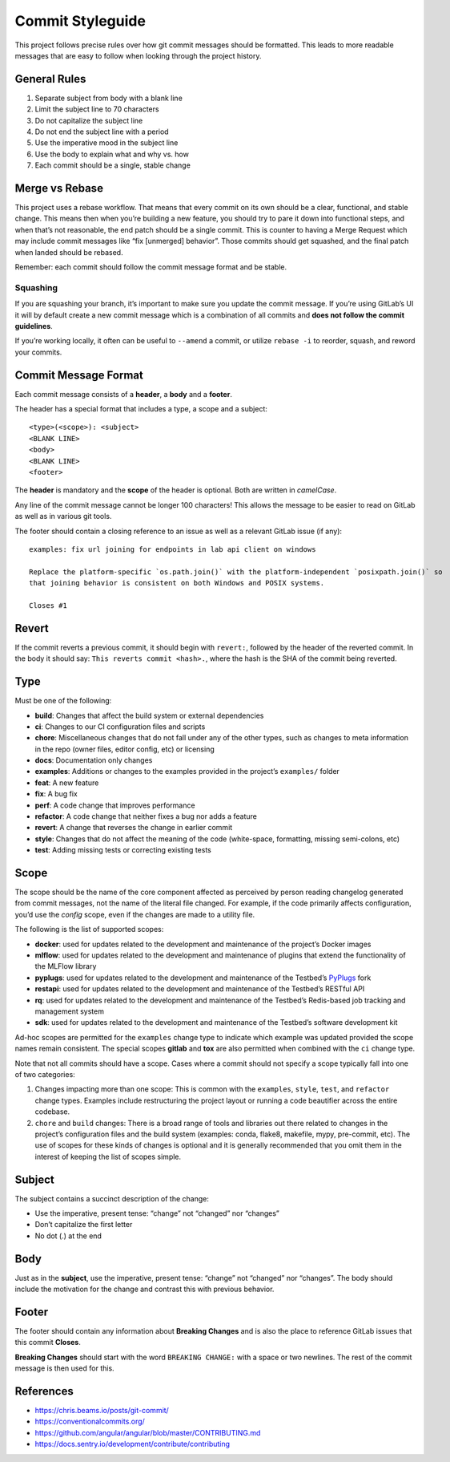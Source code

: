 .. _dev-guide-commit-styleguide:

Commit Styleguide
-----------------

This project follows precise rules over how git commit messages should be formatted.
This leads to more readable messages that are easy to follow when looking through the project history.

General Rules
~~~~~~~~~~~~~

1. Separate subject from body with a blank line

2. Limit the subject line to 70 characters

3. Do not capitalize the subject line

4. Do not end the subject line with a period

5. Use the imperative mood in the subject line

6. Use the body to explain what and why vs. how

7. Each commit should be a single, stable change

Merge vs Rebase
~~~~~~~~~~~~~~~

This project uses a rebase workflow.
That means that every commit on its own should be a clear, functional, and stable change.
This means then when you’re building a new feature, you should try to pare it down into functional steps, and when that’s not reasonable, the end patch should be a single commit.
This is counter to having a Merge Request which may include commit messages like “fix [unmerged] behavior”.
Those commits should get squashed, and the final patch when landed should be rebased.

Remember: each commit should follow the commit message format and be stable.

Squashing
^^^^^^^^^

If you are squashing your branch, it’s important to make sure you update the commit message.
If you’re using GitLab’s UI it will by default create a new commit message which is a combination of all commits and **does not follow the commit guidelines**.

If you’re working locally, it often can be useful to ``--amend`` a commit, or utilize ``rebase -i`` to reorder, squash, and reword your commits.

Commit Message Format
~~~~~~~~~~~~~~~~~~~~~

Each commit message consists of a **header**, a **body** and a **footer**.

The header has a special format that includes a type, a scope and a subject:

::

   <type>(<scope>): <subject>
   <BLANK LINE>
   <body>
   <BLANK LINE>
   <footer>

The **header** is mandatory and the **scope** of the header is optional.
Both are written in *camelCase*.

Any line of the commit message cannot be longer 100 characters!
This allows the message to be easier to read on GitLab as well as in various git tools.

The footer should contain a closing reference to an issue as well as a relevant GitLab issue (if any):

::

   examples: fix url joining for endpoints in lab api client on windows

   Replace the platform-specific `os.path.join()` with the platform-independent `posixpath.join()` so
   that joining behavior is consistent on both Windows and POSIX systems.

   Closes #1

Revert
~~~~~~

If the commit reverts a previous commit, it should begin with ``revert:``, followed by the header of the reverted commit.
In the body it should say: ``This reverts commit <hash>.``, where the hash is the SHA of the commit being reverted.

Type
~~~~

Must be one of the following:

-  **build**: Changes that affect the build system or external dependencies

-  **ci**: Changes to our CI configuration files and scripts

-  **chore**: Miscellaneous changes that do not fall under any of the other types, such as changes to meta information in the repo (owner files, editor config, etc) or licensing

-  **docs**: Documentation only changes

-  **examples**: Additions or changes to the examples provided in the project’s ``examples/`` folder

-  **feat**: A new feature

-  **fix**: A bug fix

-  **perf**: A code change that improves performance

-  **refactor**: A code change that neither fixes a bug nor adds a feature

-  **revert**: A change that reverses the change in earlier commit

-  **style**: Changes that do not affect the meaning of the code (white-space, formatting, missing semi-colons, etc)

-  **test**: Adding missing tests or correcting existing tests

Scope
~~~~~

The scope should be the name of the core component affected as perceived by person reading changelog generated from commit messages, not the name of the literal file changed.
For example, if the code primarily affects configuration, you’d use the *config* scope, even if the changes are made to a utility file.

The following is the list of supported scopes:

-  **docker**: used for updates related to the development and maintenance of the project’s Docker images

-  **mlflow**: used for updates related to the development and maintenance of plugins that extend the functionality of the MLFlow library

-  **pyplugs**: used for updates related to the development and maintenance of the Testbed’s `PyPlugs <https://pypi.org/project/pyplugs>`__ fork

-  **restapi**: used for updates related to the development and maintenance of the Testbed’s RESTful API

-  **rq**: used for updates related to the development and maintenance of the Testbed’s Redis-based job tracking and management system

-  **sdk**: used for updates related to the development and maintenance of the Testbed’s software development kit

Ad-hoc scopes are permitted for the ``examples`` change type to indicate which example was updated provided the scope names remain consistent.
The special scopes **gitlab** and **tox** are also permitted when combined with the ``ci`` change type.

Note that not all commits should have a scope.
Cases where a commit should not specify a scope typically fall into one of two categories:

1. Changes impacting more than one scope: This is common with the ``examples``, ``style``, ``test``, and ``refactor`` change types.
   Examples include restructuring the project layout or running a code beautifier across the entire codebase.

2. ``chore`` and ``build`` changes: There is a broad range of tools and libraries out there related to changes in the project’s configuration files and the build system (examples: conda, flake8, makefile, mypy, pre-commit, etc).
   The use of scopes for these kinds of changes is optional and it is generally recommended that you omit them in the interest of keeping the list of scopes simple.

Subject
~~~~~~~

The subject contains a succinct description of the change:

-  Use the imperative, present tense: “change” not “changed” nor “changes”
-  Don’t capitalize the first letter
-  No dot (.) at the end

Body
~~~~

Just as in the **subject**, use the imperative, present tense: “change” not “changed” nor “changes”.
The body should include the motivation for the change and contrast this with previous behavior.

Footer
~~~~~~

The footer should contain any information about **Breaking Changes** and is also the place to reference GitLab issues that this commit **Closes**.

**Breaking Changes** should start with the word ``BREAKING CHANGE:`` with a space or two newlines. The rest of the commit message is then used for this.

.. _references-1:

References
~~~~~~~~~~

-  https://chris.beams.io/posts/git-commit/
-  https://conventionalcommits.org/
-  https://github.com/angular/angular/blob/master/CONTRIBUTING.md
-  https://docs.sentry.io/development/contribute/contributing
